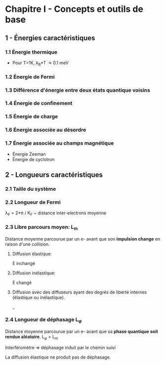 * Chapitre I - Concepts et outils de base

** 1 - Énergies caractéristiques

*** 1.1 Énergie thermique
- Pour T=1K, k_B*T \approx 0.1 meV

*** 1.2 Énergie de Fermi

*** 1.3 Différence d'énergie entre deux états quantique voisins

*** 1.4 Énergie de confinement

*** 1.5 Énergie de charge

*** 1.6 Énergie associée au désordre

*** 1.7 Énergie associée au champs magnétique
- Énergie Zeeman
- Énergie de cyclotron

** 2 - Longueurs caractéristiques

*** 2.1 Taille du système

*** 2.2 Longueur de Fermi
\lambda_F = 2*\pi / K_F  ~  distance inter-electrons moyenne

*** 2.3 Libre parcours moyen: L_m
Distance moyenne parcourue par un e- avant que son *impulsion change* en raison d'une collision.

**** Diffusion élastique:
E inchangé

**** Diffusion inélastique:
E changé

**** Diffusion avec des diffuseurs ayant des degrés de liberté internes (élastique ou inélastique).
_ 


*** 2.4 Longueur de déphasage L_{\phi}
Distance moyenne parcourue par un e- avant que sa *phase quantique soit rendue aléatoire*.
L_{\phi} > L_m

Interféromètre => déphasage induit par le chemin suivi

La diffusion élastique ne produit pas de déphasage.


